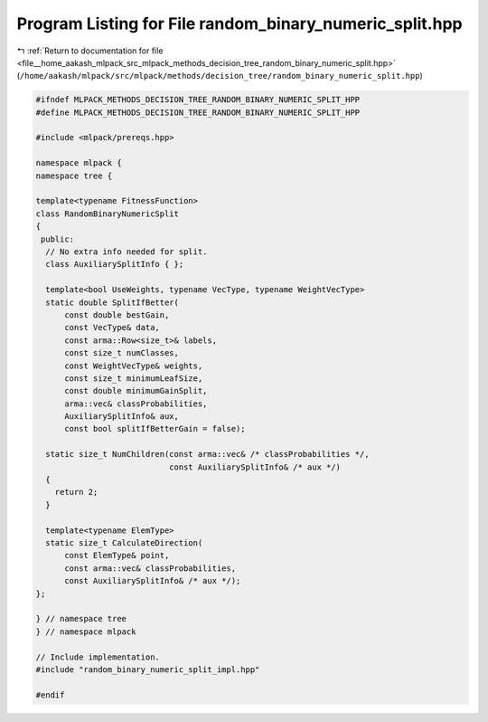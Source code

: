 
.. _program_listing_file__home_aakash_mlpack_src_mlpack_methods_decision_tree_random_binary_numeric_split.hpp:

Program Listing for File random_binary_numeric_split.hpp
========================================================

|exhale_lsh| :ref:`Return to documentation for file <file__home_aakash_mlpack_src_mlpack_methods_decision_tree_random_binary_numeric_split.hpp>` (``/home/aakash/mlpack/src/mlpack/methods/decision_tree/random_binary_numeric_split.hpp``)

.. |exhale_lsh| unicode:: U+021B0 .. UPWARDS ARROW WITH TIP LEFTWARDS

.. code-block:: cpp

   
   #ifndef MLPACK_METHODS_DECISION_TREE_RANDOM_BINARY_NUMERIC_SPLIT_HPP
   #define MLPACK_METHODS_DECISION_TREE_RANDOM_BINARY_NUMERIC_SPLIT_HPP
   
   #include <mlpack/prereqs.hpp>
   
   namespace mlpack {
   namespace tree {
   
   template<typename FitnessFunction>
   class RandomBinaryNumericSplit
   {
    public:
     // No extra info needed for split.
     class AuxiliarySplitInfo { };
   
     template<bool UseWeights, typename VecType, typename WeightVecType>
     static double SplitIfBetter(
         const double bestGain,
         const VecType& data,
         const arma::Row<size_t>& labels,
         const size_t numClasses,
         const WeightVecType& weights,
         const size_t minimumLeafSize,
         const double minimumGainSplit,
         arma::vec& classProbabilities,
         AuxiliarySplitInfo& aux,
         const bool splitIfBetterGain = false);
   
     static size_t NumChildren(const arma::vec& /* classProbabilities */,
                               const AuxiliarySplitInfo& /* aux */)
     {
       return 2;
     }
   
     template<typename ElemType>
     static size_t CalculateDirection(
         const ElemType& point,
         const arma::vec& classProbabilities,
         const AuxiliarySplitInfo& /* aux */);
   };
   
   } // namespace tree
   } // namespace mlpack
   
   // Include implementation.
   #include "random_binary_numeric_split_impl.hpp"
   
   #endif
